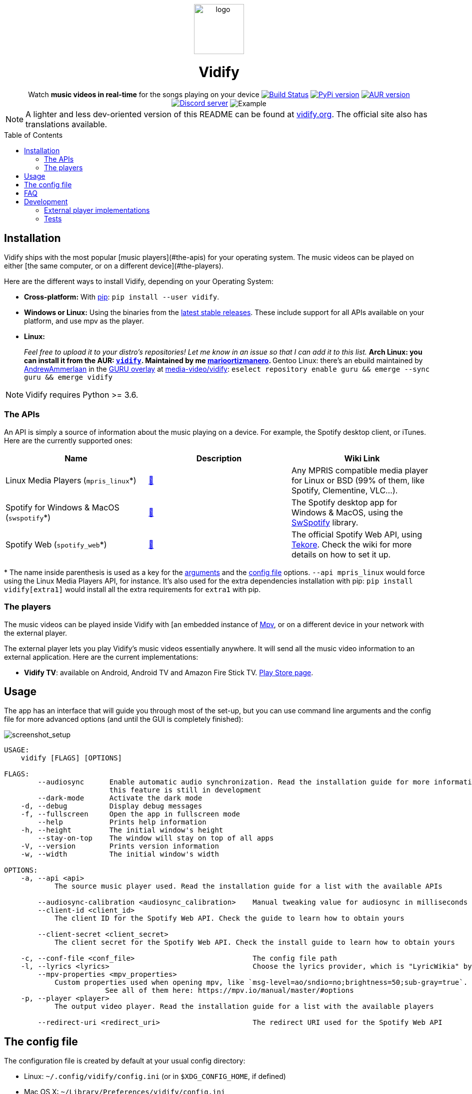 :toc: macro

////
This document is written with AsciiDoc, read more about it here:
https://asciidoctor.org/

Please use a line length of 80 characters when editing this file.
////

++++
<div align="center">

<img src="images/logo.png" height=100 alt="logo" align="center"/>
<h1>Vidify</h1>
<span>Watch <b>music videos in real-time</b> for the songs playing on your device</span>

<a href="https://github.com/vidify/vidify/actions"><img alt="Build Status" src="https://github.com/vidify/vidify/workflows/Continuous%20Integration/badge.svg"></a> <a href="https://pypi.org/project/vidify/"><img alt="PyPi version" src="https://img.shields.io/pypi/v/vidify"></a> <a href="https://aur.archlinux.org/packages/vidify/"><img alt="AUR version" src="https://img.shields.io/aur/version/vidify"></a> <a href="https://discord.gg/yfJSyPv"><img alt="Discord server" src="https://img.shields.io/discord/758954483802963978"></a>

<img src="images/screenshot.png" alt="Example" align="center">

</div>
++++

NOTE: A lighter and less dev-oriented version of this README can be found at
https://vidify.org[vidify.org]. The official site also has translations
available.

toc::[]

==  Installation

Vidify ships with the most popular [music players](#the-apis) for your operating
system. The music videos can be played on either [the same computer, or on a
different device](#the-players).

Here are the different ways to install Vidify, depending on your Operating
System:

* *Cross-platform:* With https://pypi.org/project/vidify[pip]: `pip install
  --user vidify`.
* *Windows or Linux:* Using the binaries from the
  https://github.com/vidify/vidify/releases[latest stable releases]. These
  include support for all APIs available on your platform, and use mpv as the
  player.
* *Linux:*
+
_Feel free to upload it to your distro's repositories! Let me know in an issue
so that I can add it to this list._
** Arch Linux: you can install it from the AUR:
   https://aur.archlinux.org/packages/vidify[`vidify`]. Maintained by me
   https://github.com/marioortizmanero[marioortizmanero].
** Gentoo Linux: there's an ebuild maintained by
   https://github.com/AndrewAmmerlaan[AndrewAmmerlaan] in the
   https://wiki.gentoo.org/wiki/Project:GURU[GURU overlay] at
   https://gpo.zugaina.org/media-video/vidify[media-video/vidify]: `eselect
   repository enable guru && emerge --sync guru && emerge vidify`

NOTE: Vidify requires Python >= 3.6.

=== The APIs

An API is simply a source of information about the music playing on a device.
For example, the Spotify desktop client, or iTunes. Here are the currently
supported ones:

|===
| Name | Description | Wiki Link

| Linux Media Players (`mpris_linux`*)
| https://vidify.org/wiki/linux-media-players/[🔗]
| Any MPRIS compatible media player for Linux or BSD (99% of them, like Spotify,
Clementine, VLC...).

| Spotify for Windows & MacOS (`swspotify`*)
| https://vidify.org/wiki/spotify-for-windows-and-macos[🔗]
| The Spotify desktop app for Windows & MacOS, using the
https://github.com/SwagLyrics/SwSpotify[SwSpotify] library.

| Spotify Web (`spotify_web`*)
| https://vidify.org/wiki/spotify-web-api/[🔗]
| The official Spotify Web API, using
https://github.com/felix-hilden/tekore[Tekore]. Check the wiki for more details
on how to set it up.
|===

pass:[*] The name inside parenthesis is used as a key for the
<<_usage,arguments>> and the <<_the_config_file,config file>> options. `--api
mpris_linux` would force using the Linux Media Players API, for instance. It's
also used for the extra dependencies installation with pip: `pip install
vidify[extra1]` would install all the extra requirements for `extra1` with pip.

=== The players

The music videos can be played inside Vidify with [an embedded instance of
https://mpv.io/[Mpv], or on a different device in your network with the external
player.

The external player lets you play Vidify's music videos essentially anywhere. It
will send all the music video information to an external application. Here are
the current implementations:

* *Vidify TV*: available on Android, Android TV and Amazon Fire Stick TV.
  https://play.google.com/store/apps/details?id=com.glowapps.vidify[Play Store
  page].

== Usage

The app has an interface that will guide you through most of the set-up, but you
can use command line arguments and the config file for more advanced options
(and until the GUI is completely finished):

image::images/screenshot_setup.png[screenshot_setup, align=center]

[source]
----
USAGE:
    vidify [FLAGS] [OPTIONS]

FLAGS:
        --audiosync      Enable automatic audio synchronization. Read the installation guide for more information. Note:
                         this feature is still in development
        --dark-mode      Activate the dark mode
    -d, --debug          Display debug messages
    -f, --fullscreen     Open the app in fullscreen mode
        --help           Prints help information
    -h, --height         The initial window's height
        --stay-on-top    The window will stay on top of all apps
    -V, --version        Prints version information
    -w, --width          The initial window's width

OPTIONS:
    -a, --api <api>
            The source music player used. Read the installation guide for a list with the available APIs

        --audiosync-calibration <audiosync_calibration>    Manual tweaking value for audiosync in milliseconds
        --client-id <client_id>
            The client ID for the Spotify Web API. Check the guide to learn how to obtain yours

        --client-secret <client_secret>
            The client secret for the Spotify Web API. Check the install guide to learn how to obtain yours

    -c, --conf-file <conf_file>                            The config file path
    -l, --lyrics <lyrics>                                  Choose the lyrics provider, which is "LyricWikia" by default
        --mpv-properties <mpv_properties>
            Custom properties used when opening mpv, like `msg-level=ao/sndio=no;brightness=50;sub-gray=true`.
                        See all of them here: https://mpv.io/manual/master/#options
    -p, --player <player>
            The output video player. Read the installation guide for a list with the available players

        --redirect-uri <redirect_uri>                      The redirect URI used for the Spotify Web API
----

== The config file

The configuration file is created by default at your usual config directory:

* Linux: `~/.config/vidify/config.ini` (or in `$XDG_CONFIG_HOME`, if defined)
* Mac OS X: `~/Library/Preferences/vidify/config.ini`
* Windows: `C:\Users\<username>\AppData\Local\vidify\vidify\config.ini`

You can use a custom one by passing `--config-file <PATH>` as an argument. The
config file is overriden by the configuration passed as arguments, but keeps
your settings for future usage.
https://github.com/vidify/vidify/blob/master/example.ini[Here's an example of
one]. It uses the https://en.wikipedia.org/wiki/INI_file[INI config file
formatting]. Most options are inside the `[Defaults]` section.

All the available options for the config file are the same as the arguments
listed in the <<_usage,Usage section>>, except for `--config-file <PATH>`, which
is only an argument. Their names are the same but with underscores instead of
dashes. For example, `--use-mpv` would be equivalent to `use_mpv = true`.

== FAQ

[qanda]
Vidify doesn't work correctly with Python 3.8 and PySide2::
  PySide2 started supporting Python 3.8 with the 5.14 release. Make sure you're
  using an updated version and try again. `TypeError: 'Shiboken.ObjectType'
  object is not iterable` will be raised otherwise.
`ModuleNotFoundError: No module named 'gi'` when using a virtual environment::
  For some reason, `python-gobject` may not be available inside a virtual
  environment. You can create a symlink inside it with:
+
[source,bash]
----
ln -s "/usr/lib/python3.8/site-packages/gi" "$venv_dir/lib/python3.8/site-packages"
----
+
or install it with pip following
https://pygobject.readthedocs.io/en/latest/getting_started.html[this guide].
Vidify doesn't recognize some downloaded songs::
  If the song doesn't have a metadata field with its title and artist (the
  latter is optional), Vidify is unable to know what song is playing. Try to
  modify the metadata of your downloaded songs with VLC or any other tool.
Not playing any videos (`HTTP Error 403: Forbidden`)::
  If Vidify is not playing any videos, and is throwing 403 Forbidden errors
  (with the `--debug` argument). The YouTube-DL cache has likely become corrupt
  or needs to be regenerated because of other reasons, please try deleting
  `~/.cache/youtube-dl`.

== Development

If you want to help to develop Vidify, please read the link:CONTRIBUTING.md[CONTRIBUTING.md] file.

The app logo was created by https://github.com/xypnox[xypnox] in this
https://github.com/vidify/vidify/issues/26[issue].

The changelog and more information about this program's versions can be found in
the https://github.com/vidify/vidify/releases[Releases page].

Vidify's license is the link:LICENSE[GPL v3].

=== External player implementations

The Vidify external player has an open protocol for anyone to implement their
own app or program to play the videos. You can read more about how it works in
this https://vidify.org/wiki/the-external-player-protocol/[wiki article].

=== Tests

You can run the module locally with `python -m vidify`.

This project uses `unittest` for testing. Run them with `python -m unittest`.
You'll need all the extra dependencies installed for this to work.
